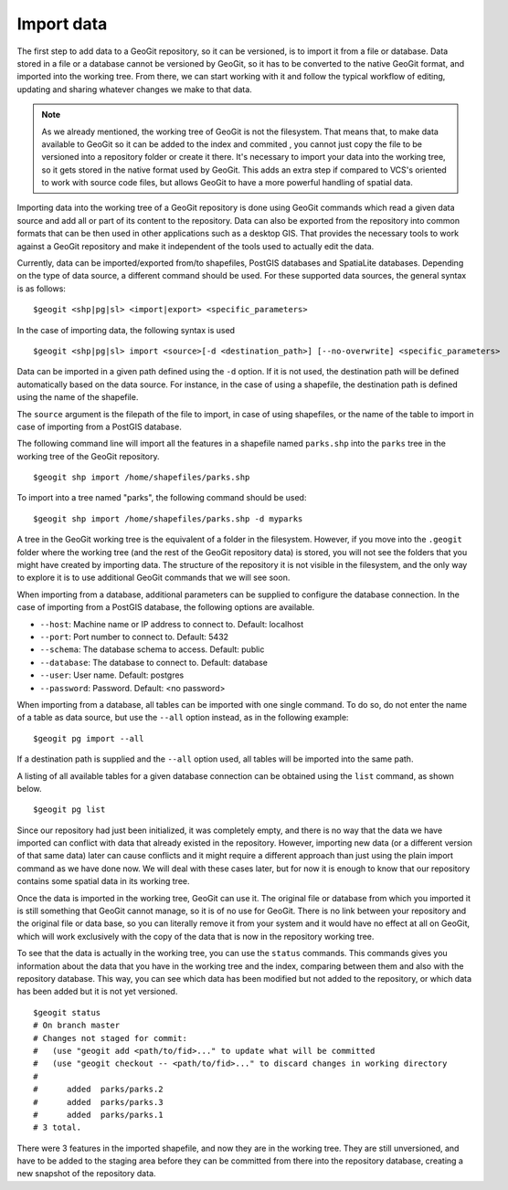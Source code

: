 Import data
===========

The first step to add data to a GeoGit repository, so it can be versioned, is to import it from a file or database. Data stored in a file or a database cannot be versioned by GeoGit, so it has to be converted to the native GeoGit format, and imported into the working tree. From there, we can start working with it and follow the typical workflow of editing, updating and sharing whatever changes we make to that data.


.. note:: As we already mentioned, the working tree of GeoGit is not the filesystem. That means that, to make data available to GeoGit so it can be added to the index and commited , you cannot just copy the file to be versioned into a repository folder or create it there. It's necessary to import your data into the working tree, so it gets stored in the native format used by GeoGit. This adds an extra step if compared to VCS's oriented to work with source code files, but allows GeoGit to have a more powerful handling of spatial data.

Importing data into the working tree of a GeoGit repository is done using GeoGit commands which read a given data source and add all or part of its content to the repository. Data can also be exported from the repository into common formats that can be then used in other applications such as a desktop GIS. That provides the necessary tools to work against a GeoGit repository and make it independent of the tools used to actually edit the data.

Currently, data can be imported/exported from/to shapefiles, PostGIS databases and SpatiaLite databases. Depending on the type of data source, a different command should be used. For these supported data sources, the general syntax is as follows:

::

	$geogit <shp|pg|sl> <import|export> <specific_parameters>


In the case	of importing data, the following syntax is used

::

	$geogit <shp|pg|sl> import <source>[-d <destination_path>] [--no-overwrite] <specific_parameters>

Data can be imported in a given path defined using the ``-d`` option. If it is not used, the destination path will be defined automatically based on the data source. For instance, in the case of using a shapefile, the destination path is defined using the name of the shapefile.

The ``source`` argument is the filepath of the file to import, in case of using shapefiles, or the name of the table to import in case of importing from a PostGIS database.

The following command line will import all the features in a shapefile named ``parks.shp`` into the ``parks`` tree in the working tree of the GeoGit repository.

::

	$geogit shp import /home/shapefiles/parks.shp

To import into a tree named "parks", the following command should be used:

::

	$geogit shp import /home/shapefiles/parks.shp -d myparks


A tree in the GeoGit working tree is the equivalent of a folder in the filesystem. However, if you move into the ``.geogit`` folder where the working tree (and the rest of the GeoGit repository data) is stored, you will not see the folders that you might have created by importing data. The structure of the repository it is not visible in the filesystem, and the only way to explore it is to use additional GeoGit commands that we will see soon.

When importing from a database, additional parameters can be supplied to configure the database connection. In the case of importing from a PostGIS database, the following options are available.


* ``--host``: Machine name or IP address to connect to. Default: localhost
* ``--port``: Port number to connect to.  Default: 5432
* ``--schema``: The database schema to access.  Default: public
* ``--database``: The database to connect to.  Default: database
* ``--user``: User name.  Default: postgres
* ``--password``: Password.  Default: <no password>

When importing from a database, all tables can be imported with one single command. To do so, do not enter the name of a table as data source, but use the ``--all`` option instead, as in the following example:

::

	$geogit pg import --all 

If a destination path is supplied and the ``--all`` option used, all tables will be imported into the same path.

A listing of all available tables for a given database connection can be obtained using the ``list`` command, as shown below.

::

	$geogit pg list



Since our repository had just been initialized, it was completely empty, and there is no way that the data we have imported can conflict with data that already existed in the repository. However, importing new data (or a different version of that same data) later can cause conflicts and it might require a different approach than just using the plain import command as we have done now. We will deal with these cases later, but for now it is enough to know that our repository contains some spatial data in its working tree.

Once the data is imported in the working tree, GeoGit can use it. The original file or database from which you imported it is still something that GeoGit cannot manage, so it is of no use for GeoGit. There is no link between your repository and the original file or data base, so you can literally remove it from your system and it would have no effect at all on GeoGit, which will work exclusively with the copy of the data that is now in the repository working tree.

To see that the data is actually in the working tree, you can use the ``status`` commands. This commands gives you information about the data that you have in the working tree and the index, comparing between them and also with the repository database. This way, you can see which data has been modified but not added to the repository, or which data has been added but it is not yet versioned.

::

	$geogit status
	# On branch master
	# Changes not staged for commit:
	#   (use "geogit add <path/to/fid>..." to update what will be committed
	#   (use "geogit checkout -- <path/to/fid>..." to discard changes in working directory
	#
	#      added  parks/parks.2
	#      added  parks/parks.3
	#      added  parks/parks.1
	# 3 total.

There were 3 features in the imported shapefile, and now they are in the working tree. They are still unversioned, and have to be added to the staging area before they can be committed from there into the repository database, creating a new snapshot of the repository data. 







